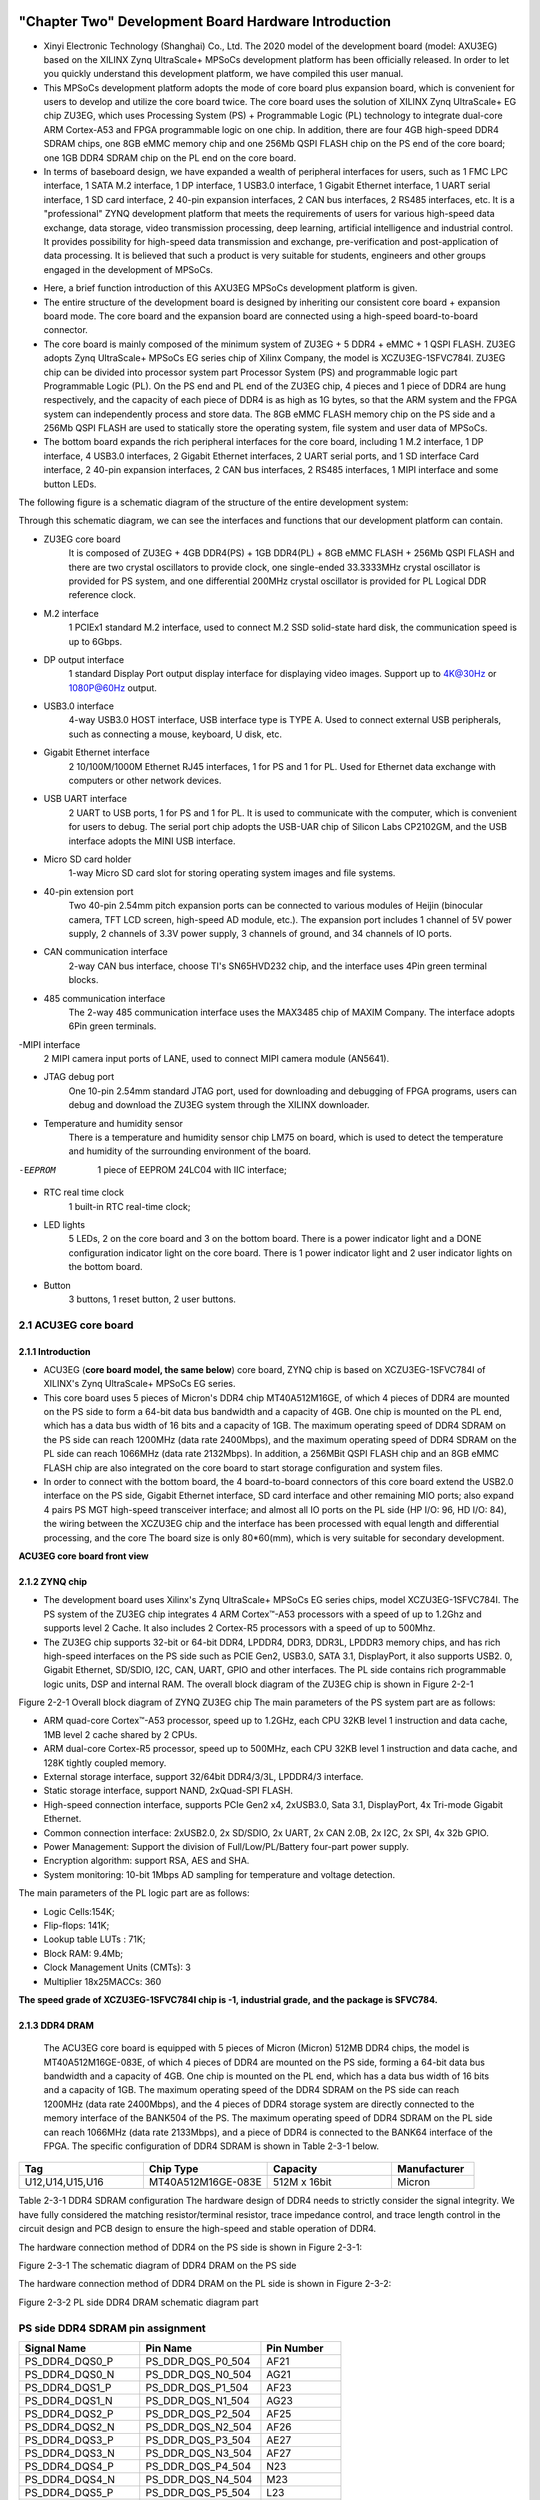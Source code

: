 .. image:: images/images_0/88.png

============================================
"Chapter Two" Development Board Hardware Introduction
============================================

- Xinyi Electronic Technology (Shanghai) Co., Ltd. The 2020 model of the development board (model: AXU3EG) based on the XILINX Zynq UltraScale+ MPSoCs development platform has been officially released. In order to let you quickly understand this development platform, we have compiled this user manual.
- This MPSoCs development platform adopts the mode of core board plus expansion board, which is convenient for users to develop and utilize the core board twice. The core board uses the solution of XILINX Zynq UltraScale+ EG chip ZU3EG, which uses Processing System (PS) + Programmable Logic (PL) technology to integrate dual-core ARM Cortex-A53 and FPGA programmable logic on one chip. In addition, there are four 4GB high-speed DDR4 SDRAM chips, one 8GB eMMC memory chip and one 256Mb QSPI FLASH chip on the PS end of the core board; one 1GB DDR4 SDRAM chip on the PL end on the core board.
- In terms of baseboard design, we have expanded a wealth of peripheral interfaces for users, such as 1 FMC LPC interface, 1 SATA M.2 interface, 1 DP interface, 1 USB3.0 interface, 1 Gigabit Ethernet interface, 1 UART serial interface, 1 SD card interface, 2 40-pin expansion interfaces, 2 CAN bus interfaces, 2 RS485 interfaces, etc. It is a "professional" ZYNQ development platform that meets the requirements of users for various high-speed data exchange, data storage, video transmission processing, deep learning, artificial intelligence and industrial control. It provides possibility for high-speed data transmission and exchange, pre-verification and post-application of data processing. It is believed that such a product is very suitable for students, engineers and other groups engaged in the development of MPSoCs.

.. image:: images/images_2/image1.png
    :align: center

- Here, a brief function introduction of this AXU3EG MPSoCs development platform is given.
- The entire structure of the development board is designed by inheriting our consistent core board + expansion board mode. The core board and the expansion board are connected using a high-speed board-to-board connector.
- The core board is mainly composed of the minimum system of ZU3EG + 5 DDR4 + eMMC + 1 QSPI FLASH. ZU3EG adopts Zynq UltraScale+ MPSoCs EG series chip of Xilinx Company, the model is XCZU3EG-1SFVC784I. ZU3EG chip can be divided into processor system part Processor System (PS) and programmable logic part Programmable Logic (PL). On the PS end and PL end of the ZU3EG chip, 4 pieces and 1 piece of DDR4 are hung respectively, and the capacity of each piece of DDR4 is as high as 1G bytes, so that the ARM system and the FPGA system can independently process and store data. The 8GB eMMC FLASH memory chip on the PS side and a 256Mb QSPI FLASH are used to statically store the operating system, file system and user data of MPSoCs.
- The bottom board expands the rich peripheral interfaces for the core board, including 1 M.2 interface, 1 DP interface, 4 USB3.0 interfaces, 2 Gigabit Ethernet interfaces, 2 UART serial ports, and 1 SD interface Card interface, 2 40-pin expansion interfaces, 2 CAN bus interfaces, 2 RS485 interfaces, 1 MIPI interface and some button LEDs.

The following figure is a schematic diagram of the structure of the entire development system:

.. image:: images/images_2/image2.png
    :align: center


Through this schematic diagram, we can see the interfaces and functions that our development platform can contain.

- ZU3EG core board
   It is composed of ZU3EG + 4GB DDR4(PS) + 1GB DDR4(PL) + 8GB eMMC FLASH + 256Mb QSPI FLASH and there are two crystal oscillators to provide clock, one single-ended 33.3333MHz crystal oscillator is provided for PS system, and one differential 200MHz crystal oscillator is provided for PL Logical DDR reference clock.
- M.2 interface
   1 PCIEx1 standard M.2 interface, used to connect M.2 SSD solid-state hard disk, the communication speed is up to 6Gbps.
- DP output interface
   1 standard Display Port output display interface for displaying video images. Support up to 4K@30Hz or 1080P@60Hz output.
- USB3.0 interface
   4-way USB3.0 HOST interface, USB interface type is TYPE A. Used to connect external USB peripherals, such as connecting a mouse, keyboard, U disk, etc.
- Gigabit Ethernet interface
   2 10/100M/1000M Ethernet RJ45 interfaces, 1 for PS and 1 for PL. Used for Ethernet data exchange with computers or other network devices.
- USB UART interface
   2 UART to USB ports, 1 for PS and 1 for PL. It is used to communicate with the computer, which is convenient for users to debug. The serial port chip adopts the USB-UAR chip of Silicon Labs CP2102GM, and the USB interface adopts the MINI USB interface.
- Micro SD card holder
   1-way Micro SD card slot for storing operating system images and file systems.
- 40-pin extension port
   Two 40-pin 2.54mm pitch expansion ports can be connected to various modules of Heijin (binocular camera, TFT LCD screen, high-speed AD module, etc.). The expansion port includes 1 channel of 5V power supply, 2 channels of 3.3V power supply, 3 channels of ground, and 34 channels of IO ports.
- CAN communication interface
   2-way CAN bus interface, choose TI's SN65HVD232 chip, and the interface uses 4Pin green terminal blocks.
- 485 communication interface
   The 2-way 485 communication interface uses the MAX3485 chip of MAXIM Company. The interface adopts 6Pin green terminals.
-MIPI interface
   2 MIPI camera input ports of LANE, used to connect MIPI camera module (AN5641).
- JTAG debug port
   One 10-pin 2.54mm standard JTAG port, used for downloading and debugging of FPGA programs, users can debug and download the ZU3EG system through the XILINX downloader.
- Temperature and humidity sensor
   There is a temperature and humidity sensor chip LM75 on board, which is used to detect the temperature and humidity of the surrounding environment of the board.
-EEPROM
   1 piece of EEPROM 24LC04 with IIC interface;
- RTC real time clock
   1 built-in RTC real-time clock;
- LED lights
   5 LEDs, 2 on the core board and 3 on the bottom board. There is a power indicator light and a DONE configuration indicator light on the core board. There is 1 power indicator light and 2 user indicator lights on the bottom board.
- Button
   3 buttons, 1 reset button, 2 user buttons.

2.1 ACU3EG core board
=======================
2.1.1 Introduction
--------------------

- ACU3EG (**core board model, the same below**) core board, ZYNQ chip is based on XCZU3EG-1SFVC784I of XILINX's Zynq UltraScale+ MPSoCs EG series.
- This core board uses 5 pieces of Micron's DDR4 chip MT40A512M16GE, of which 4 pieces of DDR4 are mounted on the PS side to form a 64-bit data bus bandwidth and a capacity of 4GB. One chip is mounted on the PL end, which has a data bus width of 16 bits and a capacity of 1GB. The maximum operating speed of DDR4 SDRAM on the PS side can reach 1200MHz (data rate 2400Mbps), and the maximum operating speed of DDR4 SDRAM on the PL side can reach 1066MHz (data rate 2132Mbps). In addition, a 256MBit QSPI FLASH chip and an 8GB eMMC FLASH chip are also integrated on the core board to start storage configuration and system files.
- In order to connect with the bottom board, the 4 board-to-board connectors of this core board extend the USB2.0 interface on the PS side, Gigabit Ethernet interface, SD card interface and other remaining MIO ports; also expand 4 pairs PS MGT high-speed transceiver interface; and almost all IO ports on the PL side (HP I/O: 96, HD I/O: 84), the wiring between the XCZU3EG chip and the interface has been processed with equal length and differential processing, and the core The board size is only 80*60(mm), which is very suitable for secondary development.

.. image:: images/images_2/image3.png
    :align: center

**ACU3EG core board front view**

2.1.2 ZYNQ chip
--------------------

- The development board uses Xilinx's Zynq UltraScale+ MPSoCs EG series chips, model XCZU3EG-1SFVC784I. The PS system of the ZU3EG chip integrates 4 ARM Cortex™-A53 processors with a speed of up to 1.2Ghz and supports level 2 Cache. It also includes 2 Cortex-R5 processors with a speed of up to 500Mhz.
- The ZU3EG chip supports 32-bit or 64-bit DDR4, LPDDR4, DDR3, DDR3L, LPDDR3 memory chips, and has rich high-speed interfaces on the PS side such as PCIE Gen2, USB3.0, SATA 3.1, DisplayPort, it also supports USB2. 0, Gigabit Ethernet, SD/SDIO, I2C, CAN, UART, GPIO and other interfaces. The PL side contains rich programmable logic units, DSP and internal RAM. The overall block diagram of the ZU3EG chip is shown in Figure 2-2-1

.. image:: images/images_2/image4.png
    :align: center

Figure 2-2-1 Overall block diagram of ZYNQ ZU3EG chip
The main parameters of the PS system part are as follows:

- ARM quad-core Cortex™-A53 processor, speed up to 1.2GHz, each CPU 32KB level 1 instruction and data cache, 1MB level 2 cache shared by 2 CPUs.
- ARM dual-core Cortex-R5 processor, speed up to 500MHz, each CPU 32KB level 1 instruction and data cache, and 128K tightly coupled memory.
- External storage interface, support 32/64bit DDR4/3/3L, LPDDR4/3 interface.
- Static storage interface, support NAND, 2xQuad-SPI FLASH.
- High-speed connection interface, supports PCIe Gen2 x4, 2xUSB3.0, Sata 3.1, DisplayPort, 4x Tri-mode Gigabit Ethernet.
- Common connection interface: 2xUSB2.0, 2x SD/SDIO, 2x UART, 2x CAN 2.0B, 2x I2C, 2x SPI, 4x 32b GPIO.
- Power Management: Support the division of Full/Low/PL/Battery four-part power supply.
- Encryption algorithm: support RSA, AES and SHA.
- System monitoring: 10-bit 1Mbps AD sampling for temperature and voltage detection.

The main parameters of the PL logic part are as follows:

- Logic Cells:154K;
- Flip-flops: 141K;
- Lookup table LUTs : 71K;
- Block RAM: 9.4Mb;
- Clock Management Units (CMTs): 3
- Multiplier 18x25MACCs: 360

**The speed grade of XCZU3EG-1SFVC784I chip is -1, industrial grade, and the package is SFVC784.**

2.1.3 DDR4 DRAM
----------------------
  The ACU3EG core board is equipped with 5 pieces of Micron (Micron) 512MB DDR4 chips, the model is MT40A512M16GE-083E, of which 4 pieces of DDR4 are mounted on the PS side, forming a 64-bit data bus bandwidth and a capacity of 4GB. One chip is mounted on the PL end, which has a data bus width of 16 bits and a capacity of 1GB. The maximum operating speed of the DDR4 SDRAM on the PS side can reach 1200MHz (data rate 2400Mbps), and the 4 pieces of DDR4 storage system are directly connected to the memory interface of the BANK504 of the PS. The maximum operating speed of DDR4 SDRAM on the PL side can reach 1066MHz (data rate 2133Mbps), and a piece of DDR4 is connected to the BANK64 interface of the FPGA. The specific configuration of DDR4 SDRAM is shown in Table 2-3-1 below.

.. csv-table:: 
  :header: "Tag", "Chip Type", "Capacity", "Manufacturer"
  :widths: 30, 30, 30,20

  "U12,U14,U15,U16", MT40A512M16GE-083E, 512M x 16bit, "Micron"

Table 2-3-1 DDR4 SDRAM configuration
The hardware design of DDR4 needs to strictly consider the signal integrity. We have fully considered the matching resistor/terminal resistor, trace impedance control, and trace length control in the circuit design and PCB design to ensure the high-speed and stable operation of DDR4.

The hardware connection method of DDR4 on the PS side is shown in Figure 2-3-1:

.. image:: images/images_2/image5.png
    :align: center

Figure 2-3-1 The schematic diagram of DDR4 DRAM on the PS side

The hardware connection method of DDR4 DRAM on the PL side is shown in Figure 2-3-2:

.. image:: images/images_2/image6.png
    :align: center

Figure 2-3-2 PL side DDR4 DRAM schematic diagram part

PS side DDR4 SDRAM pin assignment
=========================

.. csv-table:: 
  :header: "Signal Name", "Pin Name", "Pin Number"
  :widths: 30, 30, 20

		
  "PS_DDR4_DQS0_P	    ",PS_DDR_DQS_P0_504	   ,"AF21"
  "PS_DDR4_DQS0_N	    ",PS_DDR_DQS_N0_504	   ,"AG21"
  "PS_DDR4_DQS1_P	    ",PS_DDR_DQS_P1_504	   ,"AF23"
  "PS_DDR4_DQS1_N	    ",PS_DDR_DQS_N1_504	   ,"AG23"
  "PS_DDR4_DQS2_P	    ",PS_DDR_DQS_P2_504	   ,"AF25"
  "PS_DDR4_DQS2_N	    ",PS_DDR_DQS_N2_504	   ,"AF26"
  "PS_DDR4_DQS3_P	    ",PS_DDR_DQS_P3_504	   ,"AE27"
  "PS_DDR4_DQS3_N	    ",PS_DDR_DQS_N3_504	   ,"AF27"
  "PS_DDR4_DQS4_P	    ",PS_DDR_DQS_P4_504	   ,"N23"
  "PS_DDR4_DQS4_N	    ",PS_DDR_DQS_N4_504	   ,"M23"
  "PS_DDR4_DQS5_P	    ",PS_DDR_DQS_P5_504	   ,"L23"
  "PS_DDR4_DQS5_N	    ",PS_DDR_DQS_N5_504	   ,"K23"
  "PS_DDR4_DQS6_P	    ",PS_DDR_DQS_P6_504	   ,"N26"
  "PS_DDR4_DQS6_N	    ",PS_DDR_DQS_N6_504	   ,"N27"
  "PS_DDR4_DQS7_P	    ",PS_DDR_DQS_P7_504	   ,"J26"
  "PS_DDR4_DQS7_N	    ",PS_DDR_DQS_N7_504	   ,"J27"
  "PS_DDR4_DQ0  	    ",PS_DDR_DQ0_504	   ,"AD21"
  "PS_DDR4_DQ1  	    ",PS_DDR_DQ1_504	   ,"AE20"
  "PS_DDR4_DQ2  	    ",PS_DDR_DQ2_504	   ,"AD20"
  "PS_DDR4_DQ3  	    ",PS_DDR_DQ3_504	   ,"AF20"
  "PS_DDR4_DQ4  	    ",PS_DDR_DQ4_504	   ,"AH21"
  "PS_DDR4_DQ5  	    ",PS_DDR_DQ5_504	   ,"AH20"
  "PS_DDR4_DQ6  	    ",PS_DDR_DQ6_504	   ,"AH19"
  "PS_DDR4_DQ7  	    ",PS_DDR_DQ7_504	   ,"AG19"
  "PS_DDR4_DQ8  	    ",PS_DDR_DQ8_504	   ,"AF22"
  "PS_DDR4_DQ9  	    ",PS_DDR_DQ9_504	   ,"AH22"
  "PS_DDR4_DQ10 	    ",PS_DDR_DQ10_504	   ,"AE22"
  "PS_DDR4_DQ11 	    ",PS_DDR_DQ11_504	   ,"AD22"
  "PS_DDR4_DQ12 	    ",PS_DDR_DQ12_504	   ,"AH23"
  "PS_DDR4_DQ13 	    ",PS_DDR_DQ13_504	   ,"AH24"
  "PS_DDR4_DQ14 	    ",PS_DDR_DQ14_504	   ,"AE24"
  "PS_DDR4_DQ15 	    ",PS_DDR_DQ15_504	   ,"AG24"
  "PS_DDR4_DQ16 	    ",PS_DDR_DQ16_504	   ,"AC26"
  "PS_DDR4_DQ17 	    ",PS_DDR_DQ17_504	   ,"AD26"
  "PS_DDR4_DQ18 	    ",PS_DDR_DQ18_504	   ,"AD25"
  "PS_DDR4_DQ19 	    ",PS_DDR_DQ19_504	   ,"AD24"
  "PS_DDR4_DQ20 	    ",PS_DDR_DQ20_504	   ,"AG26"
  "PS_DDR4_DQ21 	    ",PS_DDR_DQ21_504	   ,"AH25"
  "PS_DDR4_DQ22 	    ",PS_DDR_DQ22_504	   ,"AH26"
  "PS_DDR4_DQ23 	    ",PS_DDR_DQ23_504	   ,"AG25"
  "PS_DDR4_DQ24 	    ",PS_DDR_DQ24_504	   ,"AH27"
  "PS_DDR4_DQ25 	    ",PS_DDR_DQ25_504	   ,"AH28"
  "PS_DDR4_DQ26 	    ",PS_DDR_DQ26_504	   ,"AF28"
  "PS_DDR4_DQ27 	    ",PS_DDR_DQ27_504	   ,"AG28"
  "PS_DDR4_DQ28 	    ",PS_DDR_DQ28_504	   ,"AC27"
  "PS_DDR4_DQ29 	    ",PS_DDR_DQ29_504	   ,"AD27"
  "PS_DDR4_DQ30 	    ",PS_DDR_DQ30_504	   ,"AD28"
  "PS_DDR4_DQ31 	    ",PS_DDR_DQ31_504	   ,"AC28"
  "PS_DDR4_DQ32 	    ",PS_DDR_DQ32_504	   ,"T22"
  "PS_DDR4_DQ33 	    ",PS_DDR_DQ33_504	   ,"R22"
  "PS_DDR4_DQ34 	    ",PS_DDR_DQ34_504	   ,"P22"
  "PS_DDR4_DQ35 	    ",PS_DDR_DQ35_504	   ,"N22"
  "PS_DDR4_DQ36 	    ",PS_DDR_DQ36_504	   ,"T23"
  "PS_DDR4_DQ37 	    ",PS_DDR_DQ37_504	   ,"P24"
  "PS_DDR4_DQ38 	    ",PS_DDR_DQ38_504	   ,"R24"
  "PS_DDR4_DQ39 	    ",PS_DDR_DQ39_504	   ,"N24"
  "PS_DDR4_DQ40 	    ",PS_DDR_DQ40_504	   ,"H24"
  "PS_DDR4_DQ41 	    ",PS_DDR_DQ41_504	   ,"J24"
  "PS_DDR4_DQ42 	    ",PS_DDR_DQ42_504	   ,"M24"
  "PS_DDR4_DQ43 	    ",PS_DDR_DQ43_504	   ,"K24"
  "PS_DDR4_DQ44 	    ",PS_DDR_DQ44_504	   ,"J22"
  "PS_DDR4_DQ45 	    ",PS_DDR_DQ45_504	   ,"H22"
  "PS_DDR4_DQ46 	    ",PS_DDR_DQ46_504	   ,"K22"
  "PS_DDR4_DQ47 	    ",PS_DDR_DQ47_504	   ,"L22"
  "PS_DDR4_DQ48 	    ",PS_DDR_DQ48_504	   ,"M25"
  "PS_DDR4_DQ49 	    ",PS_DDR_DQ49_504	   ,"M26"
  "PS_DDR4_DQ50 	    ",PS_DDR_DQ50_504	   ,"L25"
  "PS_DDR4_DQ51 	    ",PS_DDR_DQ51_504	   ,"L26"
  "PS_DDR4_DQ52 	    ",PS_DDR_DQ52_504	   ,"K28"
  "PS_DDR4_DQ53 	    ",PS_DDR_DQ53_504	   ,"L28"
  "PS_DDR4_DQ54 	    ",PS_DDR_DQ54_504	   ,"M28"
  "PS_DDR4_DQ55 	    ",PS_DDR_DQ55_504	   ,"N28"
  "PS_DDR4_DQ56 	    ",PS_DDR_DQ56_504	   ,"J28"
  "PS_DDR4_DQ57 	    ",PS_DDR_DQ57_504	   ,"K27"
  "PS_DDR4_DQ58 	    ",PS_DDR_DQ58_504	   ,"H28"
  "PS_DDR4_DQ59 	    ",PS_DDR_DQ59_504	   ,"H27"
  "PS_DDR4_DQ60 	    ",PS_DDR_DQ60_504	   ,"G26"
  "PS_DDR4_DQ61 	    ",PS_DDR_DQ61_504	   ,"G25"
  "PS_DDR4_DQ62 	    ",PS_DDR_DQ62_504	   ,"K25"
  "PS_DDR4_DQ63 	    ",PS_DDR_DQ63_504	   ,"J25"
  "PS_DDR4_DM0  	    ",PS_DDR_DM0_504	   ,"AG20"
  "PS_DDR4_DM1  	    ",PS_DDR_DM1_504	   ,"AE23"
  "PS_DDR4_DM2  	    ",PS_DDR_DM2_504	   ,"AE25"
  "PS_DDR4_DM3  	    ",PS_DDR_DM3_504	   ,"AE28"
  "PS_DDR4_DM4  	    ",PS_DDR_DM4_504	   ,"R23"
  "PS_DDR4_DM5  	    ",PS_DDR_DM5_504	   ,"H23"
  "PS_DDR4_DM6  	    ",PS_DDR_DM6_504	   ,"L27"
  "PS_DDR4_DM7  	    ",PS_DDR_DM7_504	   ,"H26"
  "PS_DDR4_A0 	        ",PS_DDR_A0_504	       ,"W28"
  "PS_DDR4_A1 	        ",PS_DDR_A1_504	       ,"Y28"
  "PS_DDR4_A2 	        ",PS_DDR_A2_504	       ,"AB28"
  "PS_DDR4_A3 	        ",PS_DDR_A3_504	       ,"AA28"
  "PS_DDR4_A4 	        ",PS_DDR_A4_504	       ,"Y27"
  "PS_DDR4_A5 	        ",PS_DDR_A5_504	       ,"AA27"
  "PS_DDR4_A6 	        ",PS_DDR_A6_504	       ,"Y22"
  "PS_DDR4_A7 	        ",PS_DDR_A7_504	       ,"AA23"
  "PS_DDR4_A8 	        ",PS_DDR_A8_504	       ,"AA22"
  "PS_DDR4_A9 	        ",PS_DDR_A9_504	       ,"AB23"
  "PS_DDR4_A10  	    ",PS_DDR_A10_504	   ,"AA25"
  "PS_DDR4_A11  	    ",PS_DDR_A11_504	   ,"AA26"
  "PS_DDR4_A12  	    ",PS_DDR_A12_504	   ,"AB25"
  "PS_DDR4_A13  	    ",PS_DDR_A13_504	   ,"AB26"
  "PS_DDR4_WE_B  	    ",PS_DDR_A14_504	   ,"AB24"
  "PS_DDR4_CAS_B  	    ",PS_DDR_A15_504	   ,"AC24"
  "PS_DDR4_RAS_B  	    ",PS_DDR_A16_504	   ,"AC23"
  "PS_DDR4_ACT_B  	    ",PS_DDR_ACT_N_504	   ,"Y23"
  "PS_DDR4_ALERT_B  	",PS_DDR_ALERT_N_504   ,"U25"
  "PS_DDR4_BA0  	    ",PS_DDR_BA0_504	   ,"V23"
  "PS_DDR4_BA1  	    ",PS_DDR_BA1_504	   ,"W22"
  "PS_DDR4_BG0  	    ",PS_DDR_BG0_504	   ,"W24"
  "PS_DDR4_CS0_B	    ",PS_DDR_CS_N0_504	   ,"W27"
  "PS_DDR4_ODT0	        ",PS_DDR_ODT0_504	   ,"U28"
  "PS_DDR4_PARITY	    ",PS_DDR_PARITY_504    ,"V24"
  "PS_DDR4_RESET_B      ",PS_DDR_RST_N_504     ,"U23"
  "PS_DDR4_CLK0_P	    ",PS_DDR_CK0_P_504     ,"W25"
  "PS_DDR4_CLK0_N	    ",PS_DDR_CK0_N_504     ,"W26"
  "PS_DDR4_CKE0	        ",PS_DDR_CKE0_504	   ,"V28"

PL end DDR4 SDRAM pin assignment
===========================

.. csv-table::
  :header: "Signal Name", "Pin Name", "Pin Number"
  :widths: 30, 30, 20

  "PL_DDR4_DQS0_P	    ",IO_L22P_T3U_N6_DBC_AD0P_64	    ,"AE2"
  "PL_DDR4_DQS0_N	    ",IO_L22N_T3U_N7_DBC_AD0N_64	    ,"AF2"
  "PL_DDR4_DQS1_P	    ",IO_L16P_T2U_N6_QBC_AD3P_64	    ,"AD2"
  "PL_DDR4_DQS1_N	    ",IO_L16N_T2U_N7_QBC_AD3N_64	    ,"AD1"
  "PL_DDR4_DQ0	        ",IO_L24N_T3U_N11_64	            ,"AG1"
  "PL_DDR4_DQ1	        ",IO_L24P_T3U_N10_64	            ,"AF1"
  "PL_DDR4_DQ2	        ",IO_L23N_T3U_N9_64	                ,"AH1"
  "PL_DDR4_DQ3	        ",IO_L23P_T3U_N8_64	                ,"AH2"
  "PL_DDR4_DQ4	        ",IO_L21N_T3L_N5_AD8N_64	        ,"AF3"
  "PL_DDR4_DQ5	        ",IO_L21P_T3L_N4_AD8P_64	        ,"AE3"
  "PL_DDR4_DQ6	        ",IO_L20N_T3L_N3_AD1N_64	        ,"AH3"
  "PL_DDR4_DQ7	        ",IO_L20P_T3L_N2_AD1P_64	        ,"AG3"
  "PL_DDR4_DQ8	        ",IO_L18N_T2U_N11_AD2N_64	        ,"AC1"
  "PL_DDR4_DQ9	        ",IO_L18P_T2U_N10_AD2P_64	        ,"AB1"
  "PL_DDR4_DQ10	        ",IO_L17N_T2U_N9_AD10N_64	        ,"AC2"
  "PL_DDR4_DQ11	        ",IO_L17P_T2U_N8_AD10P_64	        ,"AB2"
  "PL_DDR4_DQ12	        ",IO_L15N_T2L_N5_AD11N_64	        ,"AB3"
  "PL_DDR4_DQ13	        ",IO_L15P_T2L_N4_AD11P_64	        ,"AB4"
  "PL_DDR4_DQ14	        ",IO_L14N_T2L_N3_GC_64	            ,"AC3"
  "PL_DDR4_DQ15	        ",IO_L14P_T2L_N2_GC_64	            ,"AC4"
  "PL_DDR4_DM0	        ",IO_L19P_T3L_N0_DBC_AD9P_64	    ,"AG4"
  "PL_DDR4_DM1	        ",IO_L13P_T2L_N0_GC_QBC_64	        ,"AD5"
  "PL_DDR4_A0	        ",IO_L8N_T1L_N3_AD5N_64	            ,"AG8"
  "PL_DDR4_A1	        ",IO_L3P_T0L_N4_AD15P_64	        ,"AB8"
  "PL_DDR4_A2	        ",IO_L8P_T1L_N2_AD5P_64	            ,"AF8"
  "PL_DDR4_A3	        ",IO_L3N_T0L_N5_AD15N_64	        ,"AC8"
  "PL_DDR4_A4	        ",IO_L11P_T1U_N8_GC_64	            ,"AF7"
  "PL_DDR4_A5	        ",IO_L4P_T0U_N6_DBC_AD7P_64	        ,"AD7"
  "PL_DDR4_A6	        ",IO_L9N_T1L_N5_AD12N_64	        ,"AH7"
  "PL_DDR4_A7	        ",IO_L2P_T0L_N2_64	                ,"AE9"
  "PL_DDR4_A8	        ",IO_L9P_T1L_N4_AD12P_64	        ,"AH8"
  "PL_DDR4_A9	        ",IO_L1P_T0L_N0_DBC_64	            ,"AC9"
  "PL_DDR4_A10	        ",IO_L4N_T0U_N7_DBC_AD7N_64	        ,"AE7"
  "PL_DDR4_A11	        ",IO_L7N_T1L_N1_QBC_AD13N_64	    ,"AH9"
  "PL_DDR4_A12	        ",IO_L6N_T0U_N11_AD6N_64	        ,"AC6"
  "PL_DDR4_A13	        ",IO_L1N_T0L_N1_DBC_64	            ,"AD9"
  "PL_DDR4_BA0	        ",IO_T1U_N12_64	                    ,"AH6"
  "PL_DDR4_BA1	        ",IO_L5N_T0U_N9_AD14N_64	        ,"AC7"
  "PL_DDR4_RAS_B	    ",IO_T2U_N12_64	                    ,"AB5"
  "PL_DDR4_CAS_B	    ",IO_L5P_T0U_N8_AD14P_64	        ,"AB7"
  "PL_DDR4_WE_B	        ",IO_L11N_T1U_N9_GC_64	            ,"AF6"
  "PL_DDR4_ACT_B	    ",IO_L13N_T2L_N1_GC_QBC_64	        ,"AD4"
  "PL_DDR4_CS_B	        ",IO_L6P_T0U_N10_AD6P_64	        ,"AB6"
  "PL_DDR4_BG0	        ",IO_L2N_T0L_N3_64	                ,"AE8"
  "PL_DDR4_RST	        ",IO_L7P_T1L_N0_QBC_AD13P_64	    ,"AG9"
  "PL_DDR4_CLK_N	    ",IO_L10N_T1U_N7_QBC_AD4N_64	    ,"AG5"
  "PL_DDR4_CLK_P	    ",IO_L10P_T1U_N6_QBC_AD4P_64	    ,"AG6"
  "PL_DDR4_CKE	        ",IO_T3U_N12_64	                    ,"AE4"
  "PL_DDR4_OTD	        ",IO_L19N_T3L_N1_DBC_AD9N_64	    ,"AH4"

2.1.4 QSPI Flash
--------------------------
  The ACU3EG core board is equipped with a 256MBit Quad-SPI FLASH chip to form an 8-bit bandwidth data bus. The FLASH model is MT25QU256ABA1EW9, and it uses a 1.8V CMOS voltage standard. Due to the non-volatile characteristics of QSPI FLASH, in use, it can be used as the boot device of the system to store the boot image of the system. These images mainly include FPGA bit files, ARM application code and other user data files. The specific model and related parameters of QSPI FLASH are shown in Table 2-4-1.

.. csv-table::
  :header: "Tag", "Chip Type", "Capacity", "Manufacturer"
  :widths: 30, 30, 30,20


  "U5",MT25QU256ABA1EW9, 256MBit, "Winbond"

Table 2-4-1 Models and parameters of QSPI Flash

QSPI FLASH is connected to the GPIO port of BANK500 in the PS part of the ZYNQ chip. In the system design, it is necessary to configure the function of these GPIO ports on the PS side as the QSPI FLASH interface. Figure 4-1 is the part of QSPI Flash in the schematic diagram.

.. image:: images/images_2/image7.png
    :align: center

Figure 2-4-1 QSPI Flash connection diagram

QSPI FLASH configuration chip pin assignment
=============================
.. csv-table::
  :header: "Signal Name", "Pin Name", "Pin Number"
  :widths: 30, 30, 10


  "MIO0_QSPI0_SCLK	",PS_MIO0_500	,"AG15"
  "MIO1_QSPI0_IO1	",PS_MIO1_500	,"AG16"
  "MIO2_QSPI0_IO2	",PS_MIO2_500	,"AF15"
  "MIO3_QSPI0_IO3	",PS_MIO3_500	,"AH15"
  "MIO4_QSPI0_IO0	",PS_MIO4_500	,"AH16"
  "MIO5_QSPI0_SS_B	",PS_MIO5_500	,"AD16"

2.1.5 eMMC Flash
--------------------------
  The ACU3EG core board is equipped with a large-capacity 8GB eMMC FLASH chip, the model is MTFC8GAKAJCN-4M, which supports the HS-MMC interface of JEDEC e-MMC V5.0 standard, and the voltage level supports 1.8V or 3.3V. The data width of eMMC FLASH and ZYNQ connection is 8bit. Due to the large capacity and non-volatile characteristics of eMMC FLASH, it can be used as a large-capacity storage device in the ZYNQ system, such as storing ARM applications, system files and other user data files. The specific models and related parameters of eMMC FLASH are shown in Table 2-5-1.

.. csv-table::
  :header: "Tag", "Chip Type", "Capacity", "Manufacturer"
  :widths: 30, 30, 30,20


  "U19",MTFC8GAKAJCN-4M, 8G Byte, "Micron"

Table 2-5-1 Models and parameters of eMMC Flash

The eMMC FLASH is connected to the GPIO port of BANK500 in the PS part of ZYNQ UltraScale+. In the system design, it is necessary to configure the function of these GPIO ports on the PS side as EMMC interface. Figure 2-5-1 is the part of eMMC Flash in the schematic diagram.

.. image:: images/images_2/image8.png
    :align: center

Figure 2-5-1 Schematic diagram of eMMC Flash connection

eMMC FLASH configuration chip pin assignment
============================
.. csv-table::
  :header: "Signal Name", "Pin Name", "Pin Number"
  :widths: 30, 30, 10


  "MMC_DAT0",PS_MIO13_500,"AH18"
  "MMC_DAT1",PS_MIO14_500,"AG18"
  "MMC_DAT2",PS_MIO15_500,"AE18"
  "MMC_DAT3",PS_MIO16_500,"AF18"
  "MMC_DAT4",PS_MIO17_500,"AC18"
  "MMC_DAT5",PS_MIO18_500,"AC19"
  "MMC_DAT6",PS_MIO19_500,"AE19"
  "MMC_DAT7",PS_MIO20_500,"AD19"
  "MMC_CMD",PS_MIO21_500, "AC21"
  "MMC_CCLK",PS_MIO22_500, "AB20"
  "MMC_RSTN",PS_MIO23_500 ,"AB18"

2.1.6 Clock configuration
--------------------------
The core board provides reference clock and RTC real-time clock for PS system and PL logic respectively, so that PS system and PL logic can work independently. The schematic diagram of the clock circuit design is shown in Figure 2-6-1 below:

.. image:: images/images_2/image9.png
    :align: center

Figure 2-6-1 Core board clock source

**PS system RTC real time clock**
The passive crystal Y2 on the core board provides a 32.768KHz real-time clock source for the PS system. The crystal is connected to the pins of PS_PADI_503 and PS_PADO_503 of BANK503 of the ZYNQ chip. Its schematic diagram is shown in Figure 2-6-2:

.. image:: images/images_2/image10.png
    :align: center

Figure 2-6-2 Passive crystal oscillator of RTC

RTC clock pin assignment
=================

.. csv-table::
  :header: "Signal name", "Pin"
  :widths: 30, 30


  "PS_PADI_503","N17"
  "PS_PADO_503","N18"


**PS system clock source**
The X1 crystal oscillator on the core board provides a 33.333MHz clock input for the PS part. The clock input is connected to the pin of PS_REF_CLK_503 of BANK503 of ZYNQ chip. Its schematic diagram is shown in Figure 2-6-3:

.. image:: images/images_2/image11.png
    :align: center

Figure 2-6-3 Active crystal oscillator in PS part

PS clock pin assignment
=================

.. csv-table::
  :header: "Signal name", "Pin"
  :widths: 30, 30


  "PS_CLK","R16"


**PL system clock source**
A differential 200MHz PL system clock source is provided on the board, which is used as a reference clock for the DDR4 controller. The output of the crystal oscillator is connected to the global clock (MRCC) of PL BANK64, which can be used to drive the DDR4 controller and user logic circuits in the FPGA. The schematic diagram of the clock source is shown in Figure 2-6-4

.. image:: images/images_2/image12.png
    :align: center

Figure 2-6-4 PL system clock source

PL clock pin assignment
=================

.. csv-table::
  :header: "Signal name", "Pin"
  :widths: 30, 30


  "PL_CLK0_P", "AE5"
  "PL_CLK0_N", "AF5"

2.1.7 LED lights
--------------------------
There is one red power indicator light (PWR) on the ACU3EG core board, and one is a configuration LED light (DONE). When the core board is powered on, the power indicator light will be on. When the FPGA is configured, the configuration LED will be on. The schematic diagram of LED light hardware connection is shown in Figure 2-7-1:

.. image:: images/images_2/image13.png
    :align: center

Figure 2-7-1 Schematic diagram of the hardware connection of the LED light on the core board

2.1.8 Power supply
--------------------------
The power supply voltage of the ACU3EG core board is +12V, and the core board is powered by connecting the bottom board. The core board uses a PMIC chip TPS6508641 to generate all the power required by the XCZU3EG chip. For the design of the TPS6508641 power supply, please refer to the power chip manual. The design block diagram is as follows:

.. image:: images/images_2/image14.png
    :align: center

In addition, the VCCIO power supply of BANK65 and BANK66 of the XCZU3EG chip is provided by the bottom board, which is convenient for users to modify, but the maximum power supply cannot exceed 1.8V.

2.1.9 Structure diagram
----------------
Front view (Top View)

.. image:: images/images_2/image15.png
    :align: center

2.1.10 Connector pin definition
--------------------------
The core board has a total of 4 high-speed expansion ports, which are connected to the backplane using four 120Pin inter-board connectors (J29~J32). The connector uses Panasonic's AXK5A2137YG, and the connector model corresponding to the backplane is AXK6A2337YG. Among them, J29 is connected to the IO of BANK65 and BANK66, J30 is connected to the IO of BANK25, BANK26 and BANK66 and the transceiver signal of BANK505 MGT, J31 is connected to the IO of BANK24 and BANK44, and J32 is connected to the MIO, VCCO_65, VCCO_66 and +12V power supply of PS.

*The IO level standard of BANK43~46 is 3.3V, the level standard of BANK65 and 66 is determined by the VCCO_65 and VCCO_66 power supply of the backplane, but cannot exceed +1.8V; the level standard of MIO is also 1.8V.*

Pin assignment of the J29 connector
==========================
.. csv-table::
  :header: "J29 pin", "Signal name", "Pin number", "J29 pin", "Signal name", "Pin number"
  :widths: 10, 30, 10,10,30,10


  "1	  ",B65_L2_N	,V9,  	  2	       ,B65_L22_P	,"K8"
  "3	  ",B65_L2_P	,U9,  	  4	       ,B65_L22_N	,"K7"
  "5	  ",GND	        ,—	,     6	       ,GND	    ,"—"
  "7	  ",B65_L4_N	,T8,  	  8	       ,B65_L20_P	,"J6"
  "9	  ",B65_L4_P	,R8,  	  10	   ,B65_L20_N	,"H6"
  "11	  ",GND	        ,—	,     12	   ,GND	    ,"—"
  "13	  ",B65_L1_N	,Y8,  	  14	   ,B65_L6_N	,"T6"
  "15	  ",B65_L1_P	,W8,  	  16	   ,B65_L6_P	,"R6"
  "17	  ",GND	        ,—	,     18	   ,GND	    ,"—"
  "19	  ",B65_L7_P	,L1,  	  20	   ,B65_L17_P	,"N9"
  "21	  ",B65_L7_N	,K1,  	  22	   ,B65_L17_N	,"N8"
  "23	  ",GND	        ,—	,     24	   ,GND	    ,"—"
  "25	  ",B65_L15_P	,N7,  	  26	   ,B65_L9_P	,"K2"
  "27	  ",B65_L15_N	,N6,  	  28	   ,B65_L9_N	,"J2"
  "29	  ",GND	        ,—	,     30	   ,GND	    ,"—"
  "31	  ",B65_L16_P	,P7,  	  32	   ,B65_L3_N	,"V8"
  "33	  ",B65_L16_N	,P6,  	  34	   ,B65_L3_P	,"U8"
  "35	  ",GND	        ,—	,     36	   ,GND	    ,"—"
  "37	  ",B65_L14_P	,M6,  	  38	   ,B65_L19_P	,"J5"
  "39	  ",B65_L14_N	,L5,  	  40	   ,B65_L19_N	,"J4"
  "41	  ",GND	        ,—	,     42	   ,GND	    ,"—"
  "43	  ",B65_L5_N	,T7,  	  44	   ,B65_L18_P	,"M8"
  "45	  ",B65_L5_P	,R7,  	  46	   ,B65_L18_N	,"L8"
  "47	  ",GND	        ,—	,     48	   ,GND	    ,"—"
  "49	  ",B65_L11_N	,K3,  	  50	   ,B65_L8_P	,"J1"
  "51	  ",B65_L11_P	,K4,  	  52	   ,B65_L8_N	,"H1"
  "53	  ",GND	        ,—	,     54	   ,GND	    ,"—"
  "55	  ",B65_L10_N	,H3,  	  56	   ,B65_L24_N	,"H8"
  "57	  ",B65_L10_P	,H4,  	  58	   ,B65_L24_P	,"H9"
  "59	  ",GND	        ,—	,     60	   ,GND	    ,"—"
  "61	  ",B66_L3_P	,F2,  	  62	   ,B65_L12_P	,"L3"
  "63	  ",B66_L3_N	,E2,  	  64	   ,B65_L12_N	,"L2"
  "65	  ",GND	        ,—	,     66	   ,GND	    ,"—"
  "67	  ",B66_L1_P	,G1,  	  68	   ,B65_L13_N	,"L6"
  "69	  ",B66_L1_N	,F1,  	  70	   ,B65_L13_P	,"L7"
  "71	  ",GND	        ,—	,     72	   ,GND	    ,"—"
  "73	  ",B66_L6_P	,G5,  	  74	   ,B65_L21_P	,"J7"
  "75	  ",B66_L6_N	,F5,  	  76	   ,B65_L21_N	,"H7"
  "77	  ",GND	        ,—	,     78	   ,GND	    ,"—"
  "79	  ",B66_L16_P	,G8,  	  80	   ,B65_L23_P	,"K9"
  "81	  ",B66_L16_N	,F7,  	  82	   ,B65_L23_N	,"J9"
  "83	  ",GND	        ,—	,     84	   ,GND	    ,"—"
  "85	  ",B66_L15_P	,G6,  	  86	   ,B66_L5_N	,"E3"
  "87	  ",B66_L15_N	,F6,  	  88	   ,B66_L5_P	,""
  "89	  ",GND	        ,—	,     90	   ,GND	    ,"—"
  "91	  ",B66_L4_P	,G3,  	  92	   ,B66_L2_P	,"E1"
  "93	  ",B66_L4_N	,F3,  	  94	   ,B66_L2_N	,"D1"
  "95	  ",GND	        ,—	,     96	   ,GND	    ,"—"
  "97	  ",B66_L11_P	,D4,  	  98	   ,B66_L20_P	,"C6"
  "99	  ",B66_L11_N	,C4,  	  100	   ,B66_L20_N	,"B6"
  "101	  ",GND	        ,—	,     102	   ,GND	    ,"—"
  "103	  ",B66_L12_P	,C3,  	  104	   ,B66_L7_P	,"C1"
  "105	  ",B66_L12_N	,C2,  	  106	   ,B66_L7_N	,"B1"
  "107	  ",GND	        ,—	,     108	   ,GND	    ,"—"
  "109	  ",B66_L13_P	,D7,  	  110	   ,B66_L10_P	,"B4"
  "111	  ",B66_L13_N	,D6,  	  112	   ,B66_L10_N	,"A4"
  "113	  ",GND	        ,—	,     114	   ,GND	    ,"—"
  "115	  ",B66_L8_P	,A2,  	  116	   ,B66_L9_P	,"B3"
  "117	  ",B66_L8_N	,A1,  	  118	   ,B66_L9_N	,"A3"
  "119	  ",GND	        ,—	,     120	   ,GND	    ,"— "

Pin assignment of the J30 connector
=========================
.. csv-table::
  :header: "J30 pin", "Signal name", "Pin number", "J30 pin", "Signal name", "Pin number"
  :widths: 10, 30, 10,10,30,10


  "1	",B66_L14_P	  ,E5	, 2	    ,FPGA_TDI	,"R18"
  "3	",B66_L14_N	  ,D5	, 4	    ,FPGA_TCK	,"R19"
  "5	",GND	      ,—	, 6	    ,GND	    ,"—"
  "7	",B66_L22_P	  ,C8	, 8	    ,FPGA_TDO	,"T21"
  "9	",B66_L22_N	  ,B8	, 10	,FPGA_TMS	,"N21"
  "11	",GND	      ,—	, 12	,GND	    ,"—"
  "13	",B66_L19_N	  ,A5	, 14	,B66_L21_N	,"A6"
  "15	",B66_L19_P	  ,B5	, 16	,B66_L21_P	,"A7"
  "17	",GND	      ,—	, 18	,GND	    ,"—"
  "19	",B66_L24_P	  ,C9	, 20	,B66_L17_P	,"F8"
  "21	",B66_L24_N	  ,B9	, 22	,B66_L17_N	,"E8"
  "23	",GND	      ,—	, 24	,GND	    ,"—"
  "25	",B66_L23_N	  ,A8	, 26	,B25_L9_P	,"C11"
  "27	",B66_L23_P	  ,A9	, 28	,B25_L9_N	,"B10"
  "29	",GND	      ,—	, 30	,GND	    ,"—"
  "31	",B25_L5_N	  ,F10	, 32	,B25_L10_P	,"B11"
  "33	",B25_L5_P	  ,G11	, 34	,B25_L10_N	,"A10"
  "35	",GND	      ,—	, 36	,GND	    ,"—"
  "37	",B66_L18_N	  ,D9	, 38	,B25_L12_P	,"D12"
  "39	",B66_L18_P	  ,E9	, 40	,B25_L12_N	,"C12"
  "41	",GND	      ,—	, 42	,GND	    ,"—"
  "43	",B25_L4_N	  ,H12	, 44	,B25_L11_P	,"A12"
  "45	",B25_L4_P	  ,J12	, 46	,B25_L11_N	,"A11"
  "47	",GND	      ,—	, 48	,GND	    ,"—"
  "49	",B26_L11_P	  ,K14	, 50	,B25_L6_N	,"F11"
  "51	",B26_L11_N	  ,J14	, 52	,B25_L6_P	,"F12"
  "53	",GND	      ,—	, 54	,GND	    ,"—"
  "55	",B26_L10_N	  ,H13	, 56	,B26_L6_N	,"E13"
  "57	",B26_L10_P	  ,H14	, 58	,B26_L6_P	,"E14"
  "59	",GND	      ,—	, 60	,GND	    ,"—"
  "61	",B26_L7_N	  ,F13	, 62	,B26_L3_N	,"A13"
  "63	",B26_L7_P	  ,G13	, 64	,B26_L3_P	,"B13"
  "65	",GND	      ,—	, 66	,GND	    ,"—"
  "67	",B26_L9_N	  ,G14	, 68	,B26_L2_N	,"A14"
  "69	",B26_L9_P	  ,G15	, 70	,B26_L2_P	,"B14"
  "71	",GND	      ,—	, 72	,GND	    ,"—"
  "73	",B26_L5_N	  ,D14	, 74	,B26_L4_N	,"C13"
  "79	",B26_L5_P	  ,D15	, 76	,B26_L4_P	,"C14"
  "77	",GND	      ,—	, 78	,GND	    ,"—"
  "79	",B26_L1_P	  ,B15	, 80	,B26_L12_P	,"L14"
  "81	",B26_L1_N	  ,A15	, 82	,B26_L12_N	,"L13"
  "83	",GND	      ,—	, 84	,GND	    ,"—"
  "85	",505_CLK2_P  ,	C21	, 86	,505_CLK1_P	,"E21"
  "87	",505_CLK2_P  ,	C22	, 88	,505_CLK1_P	,"E22"
  "89	",GND	      ,—	, 90	,GND	    ,"—"
  "91	",505_CLK0_P  ,	F23	, 92	,505_CLK3_P	,"A21"
  "93	",505_CLK0_N  ,	F24	, 94	,505_CLK3_N	,"A22"
  "95	",GND	      ,—	, 96	,GND	    ,"—"
  "97	",505_TX3_P	  ,B23	, 98	,505_TX1_P	,"D23"
  "99	",505_TX3_N	  ,B24	, 100	,505_TX1_N	,"D24"
  "101	",GND	      ,—	, 102	,GND	    ,"—"
  "103	",505_RX3_P	  ,A25	, 104	,505_TX0_P	,"E25"
  "105	",505_RX3_N	  ,A26	, 106	,505_TX0_N	,"E26"
  "107	",GND	      ,—	, 108	,GND	    ,"—"
  "109	",505_TX2_P	  ,C25	, 110	,505_RX1_P	,"D27"
  "111	",505_TX2_N	  ,C26	, 112	,505_RX1_N	,"D28"
  "113	",GND	      ,—	, 114	,GND	    ,"—"
  "115	",505_RX2_P	  ,B27	, 116	,505_RX0_P	,"F27"
  "117	",505_RX2_N	  ,B28	, 118	,505_RX0_N	,"F28"
  "119	",GND	      ,—	, 120	,GND	    ,"—"

Pin assignment of the J31 connector
========================
.. csv-table::
  :header: "J31 pin", "Signal name", "Pin number", "J31 pin", "Signal name", "Pin number"
  :widths: 10, 30, 10,10,30,10


  "1	",B24_L10_P	,  Y14	, 2	    ,B24_L7_P	,"AA13"
  "3	",B24_L10_N	,  Y13	, 4	    ,B24_L7_N	,"AB13"
  "5	",GND	    ,  —	, 6	    ,GND	    ,"—"
  "7	",B24_L6_P	,  AC14	, 8	    ,B44_L6_P	,"AC12"
  "9	",B24_L6_N	,  AC13	, 10	,B44_L6_N	,"AD12"
  "11	",GND	    ,  —	, 12	,GND	    ,"—"
  "13	",B24_L5_P	,  AD15	, 14	,B44_L7_P	,"AD11"
  "15	",B24_L5_N	,  AD14	, 16	,B44_L7_N	,"AD10"
  "17	",GND	    ,  —	, 18	,GND	    ,"—"
  "19	",B24_L1_P	,  AE15	, 20	,B44_L8_N	,"AC11"
  "21	",B24_L1_N	,  AE14	, 22	,B44_L8_P	,"AB11"
  "23	",GND	    ,  —	, 24	,GND	    ,"—"
  "25	",B24_L12_P	,  Y12	, 26	,B24_L2_P	,"AG14"
  "27	",B24_L12_N	,  AA12	, 28	,B24_L2_N	,"AH14"
  "29	",GND	    ,  —	, 30	,GND	    ,"—"
  "31	",B24_L3_P	,  AG13	, 32	,—	        ,"—"
  "33	",B24_L3_N	,  AH13	, 34	,—	        ,"—"
  "35	",GND	    ,  —	, 36	,GND	    ,"—"
  "37	",B44_L12_N	,  AB9	, 38	,B44_L9_P	,"AA11"
  "39	",B44_L12_P	,  AB10	, 40	,B44_L9_N	,"AA10"
  "41	",GND	    ,  —	, 42	,GND	    ,"—"
  "43	",B44_L10_N	,  Y10	, 44	,B44_L3_P	,"AH12"
  "45	",B44_L10_P	,  W10	, 46	,B44_L3_N	,"AH11"
  "47	",GND	    ,  —	, 48	,GND	    ,"—"
  "49	",B24_L11_N	,  W11	, 50	,B44_L1_N	,"AH10"
  "51	",B24_L11_P	,  W12	, 52	,B44_L1_P	,"AG10"
  "53	",GND	    ,  —	, 54	,GND	    ,"—"
  "55	",B24_L9_N	,  W13	, 56	,B24_L4_P	,"AE13"
  "57	",B24_L9_P	,  W14	, 58	,B24_L4_N	,"AF13"
  "59	",GND	    ,  —	, 60	,GND	    ,"—"
  "61	",B24_L8_P	,  AB15	, 62	,B44_L5_P	,"AE12"
  "63	",B24_L8_N	,  AB14	, 64	,B44_L5_N	,"AF12"
  "65	",GND	    ,  —	, 66	,GND	    ,"—"
  "67	",B44_L2_N	,  AG11	, 68	,B44_L4_N	,"AF10"
  "69	",B44_L2_P	,  AF11	, 70	,B44_L4_P	,"AE10"
  "71	",GND	    ,  —	, 72	,GND	    ,"—"
  "73	",VBAT_IN	,  Y18	, 74	,B44_L11_P	,"Y9"
  "75	",MR	    ,  —	, 76	,B44_L11_N	,"AA8"
  "77	",GND	    ,  —	, 78	,GND	    ,"—"
  "79	",—	        ,  —	, 80	,PS_POR_B	,"P16"
  "81	",—	        ,  —	, 82	,—	        ,"—"
  "83	",GND	    ,  —	, 84	,GND	    ,"—"
  "86	",—	        ,  —	, 86	,—	        ,"—"
  "87	",—	        ,  —	, 88	,—	        ,"—"
  "89	",GND	    ,  —	, 90	,GND	    ,"—"
  "91	",224_CLK0_P,  	Y6	, 92	,224_CLK1_P	,"V6"
  "93	",224_CLK0_N,  	Y5	, 94	,224_CLK1_N	,"V5"
  "95	",GND	    ,  —	, 96	,GND	    ,"—"
  "97	",224_RX3_P	,  P2	, 98	,224_TX3_P	,"N4"
  "99	",224_RX3_N	,  P1	, 100	,224_TX3_N	,"N3"
  "101	",GND	    ,  —	, 102	,GND	    ,"—"
  "103	",224_RX2_P	,  T2	, 104	,224_TX2_P	,"R4"
  "105	",224_RX2_N	,  T1	, 106	,224_TX2_N	,"R3"
  "107	",GND	    ,  —	, 108	,GND	    ,"—"
  "109	",224_RX1_P	,  V2	, 110	,224_TX1_P	,"U4"
  "111	",224_RX1_N	,  V1	, 112	,224_TX1_N	,"U3"
  "113	",GND	    ,  —	, 114	,GND	    ,"—"
  "115	",224_RX0_P	,  Y2	, 116	,224_TX0_P	,"W4"
  "117	",224_RX0_N	,  Y1	, 118	,224_TX0_N	,"W3"
  "119	",GND	    ,  —	, 120	,GND	    ,"—"

Pin assignment of the J32 connector
=======================
.. csv-table::
  :header: "J32 pin", "Signal name", "Pin number", "J32 pin", "Signal name", "Pin number"
  :widths: 10, 30, 10,10,30,10


  "1	",PS_MIO35	,  H17	, 2	    ,PS_MIO30	,"F16"
  "3	",PS_MIO29	,  G16	, 4	    ,PS_MIO31	,"H16"
  "5	",GND	    ,  —	, —	    ,GND	   ,"—"
  "7	",—	        ,  —	, 8	    ,PS_MIO58	,"F18"
  "9	",—	        ,  —	, 10	,PS_MIO53	,"D16"
  "11	",GND	    ,  —	, 12	,GND	   ,"—"
  "13	",PS_MODE0	,  P19	, 14	,PS_MIO52	,"G18"
  "15	",PS_MODE1	,  P20	, 16	,PS_MIO55	,"B16"
  "17	",GND	    ,  —	, 18	,GND	   ,"—"
  "19	",PS_MODE2	,  R20	, 20	,PS_MIO56	,"C16"
  "21	",PS_MODE3	,  T20	, 22	,PS_MIO57	,"A16"
  "23	",GND	    ,  —	, 24	,GND	   ,"—"
  "25	",PS_MIO36	,  K17	, 26	,PS_MIO54	,"F17"
  "27	",PS_MIO37	,  J17	, 28	,PS_MIO27	,"J15"
  "29	",GND	    ,  —	, 30	,GND	   ,"—"
  "31	",—	        ,  —	, 32	,PS_MIO28	,"K15"
  "33	",PS_MIO77	,  F20	, 34	,PS_MIO59	,"E17"
  "35	",GND	    ,  —	, 36	,GND	   ,"—"
  "37	",PS_MIO76	,  B20	, 38	,PS_MIO60	,"C17"
  "39	",—	        ,  —	, 40	,PS_MIO61	,"D17"
  "41	",GND	    ,  —	, 42	,GND	   ,"—"
  "43	",PS_MIO39	,  H19	, 44	,PS_MIO62	,"A17"
  "45	",PS_MIO38	,  H18	, 46	,PS_MIO63	,"E18"
  "47	",GND	    ,  —	, 48	,GND	   ,"—"
  "49	",—	        ,  —	, 50	,PS_MIO65	,"A18"
  "51	",PS_MIO40	,  K18	, 52	,PS_MIO66	,"G19"
  "53	",GND	    ,  —	, 54	,GND	   ,"—"
  "55	",PS_MIO44	,  J20	, 56	,PS_MIO67	,"B18"
  "57	",PS_MIO45	,  K20	, 58	,PS_MIO68	,"C18"
  "59	",GND	    ,  —	, 60	,GND	   ,"—"
  "61	",PS_MIO47	,  H21	, 62	,PS_MIO64	,"E19"
  "63	",PS_MIO48	,  J21	, 64	,PS_MIO69	,"D19"
  "65	",GND	    ,  —	, 66	,GND	   ,"—"
  "67	",PS_MIO41	,  J19	, 68	,PS_MIO74	,"D20"
  "69	",PS_MIO32	,  J16	, 70	,PS_MIO73	,"G21"
  "71	",GND	    ,  —	, 72	,GND	   ,"—"
  "73	",PS_MIO46	,  L20	, 74	,PS_MIO72	,"G20"
  "75	",PS_MIO50	,  M19	, 76	,PS_MIO71	,"B19"
  "77	",GND	    ,  —	, 78	,GND	   ,"—"
  "79	",PS_MIO49	,  M18	, 80	,PS_MIO75	,"A19"
  "81	",PS_MIO34	,  L17	, 82	,PS_MIO70	,"C19"
  "83	",GND	    ,  —	, 84	,GND	   ,"—"
  "85	",PS_MIO26	,  L15	, 86	,PS_MIO43	,"K19"
  "87	",PS_MIO24	,  AB19	, 88	,PS_MIO51	,"L21"
  "89	",GND	    ,  —	, 90	,GND	   ,"—"
  "91	",PS_MIO25	,  AB21	, 92	,PS_MIO42	,"L18"
  "93	",—	        ,  —	, 94	,PS_MIO33	,"L16"
  "95	",GND	    ,  —	, 96	,GND	   ,"—"
  "97	",—	        ,  —	, 98	,—	       ,"—"
  "99	",VCCO_65	,  —	, 100	,VCCO_66	,"—"
  "101	",VCCO_65	,  —	, 102	,VCCO_66	,"—"
  "103	",VCCO_65	,  —	, 104	,VCCO_66	,"—"
  "105	",GND	    ,  —	, 106	,GND	   ,"—"
  "107	",+12V	    ,  —	, 108	,+12V	   ,"—"
  "109	",+12V	    ,  —	, 110	,+12V	   ,"—"
  "111	",+12V	    ,  —	, 112	,+12V	   ,"—"
  "113	",+12V	    ,  —	, 114	,+12V	   ,"—"
  "115	",+12V	    ,  —	, 116	,+12V	   ,"—"
  "117	",+12V	    ,  —	, 118	,+12V	   ,"—"
  "119	",+12V	    ,  —	, 120	,+12V	   ,"—"



2.2 Expansion board
==============

.. image:: images/images_2/image16.png
    :align: center
 
2.2.1 Introduction
--------------
Through the previous function introduction, we can understand the functions of the expansion board

- 1 M.2 interface
- 1 channel DP output interface
- 4 USB3.0 ports
- 2 Gigabit Ethernet ports
- 2-way USB Uart interface
- 1 way Micro SD card holder
- 1 way MIPI camera interface
- 2 40-pin expansion ports
- 2 CAN communication interfaces
- 2-way 485 communication interface
- JTAG debug port
- 1 way temperature sensor
- 1 way EEPROM
- 1 channel RTC real time clock;
- 3 LED lights
- 3 buttons

2.2.2 M.2 interface
--------------------------
The AXU3EG development board is equipped with a PCIE x1 standard M.2 interface, which is used to connect to M.2 SSD solid state drives, and the communication speed is up to 6Gbps. The M.2 interface uses the M key slot and only supports PCI-E, not SATA. When users choose SSD solid state drives, they need to choose PCIE type SSD solid state drives.

The PCIE signal is directly connected to the BANK505 PS MGT transceiver of ZU3EG, and the 1-way TX signal and RX signal are connected to the LANE1 of the MGT in a differential signal mode. The clock of PCIE is provided by Si5332 chip, the frequency is 100Mhz, the schematic diagram of M.2 circuit design is shown in Figure 3-2-1 below:

.. image:: images/images_2/image17.png
    :align: center

3-2-1 M.2 Interface Design Diagram

M.2 interface ZYNQ pin assignment
=======================
.. csv-table::
  :header: "Signal Name", "Pin Name", "Pin Number", "Remarks"
  :widths: 30, 30, 10, 30


  "PCIE_TX_P ", 505_TX0_P ,E25 ,"PCIE data sending positive"
  "PCIE _TX_N ", 505_TX0_N ,E26 ,"PCIE data send negative"
  "PCIE _RX_P ", 505_RX0_P , F27 ,"PCIE data receiving positive"
  "PCIE _RX_N ", 505_RX0_N , F28 ,"PCIE data receiving negative"
  "505_PCIE_REFCLK_P ", 505_CLK0_P , F23 ,"PCIE reference clock positive"
  "505_PCIE_REFCLK_N ", 505_CLK0_N , F24 ,"PCIE reference clock negative"
  "PCIE_RSTn_MIO37 ", PS_MIO37_501 , J17 ,"PCIE reset signal"

2.2.3 DP display interface
--------------------------
The AXU3EG development board has a standard DisplayPort output display interface for displaying video images. The interface supports VESA DisplayPort V1.2a output standard, up to 4K x 2K@30Fps output, supports Y-only, YCbCr444, YCbCr422, YCbCr420 and RGB video formats, each color supports 6, 8, 10, or 12 bits.

The DisplayPort data transmission channel is directly driven by ZU3EG's BANK505 PS MGT, and the MGT's LANE2 and LANE3 TX signals are connected to the DP connector in a differential signal mode. The DisplayPort auxiliary channel is connected to the MIO pins of the PS. The schematic diagram of DP output interface design is shown in Figure 3-3-1 below:

.. image:: images/images_2/image18.png
    :align: center

3-3-1 Design schematic diagram of DP interface

DisplayPort interface ZYNQ pin assignment
=============================
.. csv-table::
  :header: "Signal Name", "ZYNQ Pin Name", "ZYNQ Pin Number", "Remarks"
  :widths: 30, 30, 10, 30


  "GT0_DP_TX_P ", 505_TX3_P ,B23 ,"DP data low send positive"
  "GT0_DP_TX_N ", 505_TX3_N ,B24 ,"DP data low send negative"
  "GT1_DP_TX_P ", 505_TX2_P ,C25 ,"DP data high bit send positive"
  "GT1_DP_TX_N ", 505_TX2_N ,C26 ,"DP data high send negative"
  "505_CLK1_P ", 505_CLK2_P ,C21 ,"DP reference clock positive"
  "505_CLK1_N ", 505_CLK2_N , C22 ,"DP reference clock negative"
  "DP_AUX_OUT ", PS_MIO27 , J15 ,"DP auxiliary data output"
  "DP_AUX_IN ", PS_MIO30 ,F16 ,"DP auxiliary data input"
  "DP_OE ", PS_MIO29 ,G16 ,"DP auxiliary data output enable"
  "DP_HPD ", PS_MIO28 ,K15 ,"DP insertion signal detection"

2.2.4 USB3.0 interface
--------------------------
There are 4 USB3.0 ports on the AXU3EG expansion board, which supports HOST working mode, and the data transmission speed is up to 5.0Gb/s. USB3.0 is connected through the PIPE3 interface, and USB2.0 is connected to the external USB3320C chip through the ULPI interface to realize high-speed USB3.0 and USB2.0 data communication.

The USB interface is a flat USB interface (USB Type A), which is convenient for users to connect different USB Slave peripherals (such as USB mouse, keyboard or U disk) at the same time. The schematic diagram of USB3.0 connection is shown in 3-4-1:

.. image:: images/images_2/image19.png
    :align: center

3-4-1 Schematic diagram of USB3.0 interface

USB interface pin assignment
=============================

.. csv-table::
  :header: "Signal Name", "Pin Name", "Pin Number", "Remarks"
  :widths: 30, 30, 10, 30


  "USB_SSTXP ",505_TX1_P ,D23 ,"USB3.0 data sending positive"
  "USB_SSTXN ",505_TX1_N ,D24 ,"USB3.0 data transmission negative"
  "USB_SSRXP ",505_RX1_P ,D27 ,"USB3.0 data receiving positive"
  "USB_SSRXN ",505_RX1_N ,D28 ,"USB3.0 data receiving negative"
  "USB_DATA0 ",PS_MIO56 ,C16 ,"USB2.0 data Bit0"
  "USB_DATA1 ",PS_MIO57 ,A16 ,"USB2.0 data Bit1"
  "USB_DATA2 ", PS_MIO54 , F17 ,"USB2.0 data Bit2"
  "USB_DATA3 ", PS_MIO59 , E17 ,"USB2.0 data Bit3"
  "USB_DATA4 ",PS_MIO60 ,C17 ,"USB2.0 data Bit4"
  "USB_DATA5 ",PS_MIO61 ,D17 ,"USB2.0 data Bit5"
  "USB_DATA6 ",PS_MIO62 ,A17 ,"USB2.0 data Bit6"
  "USB_DATA7 ",PS_MIO63 ,E18 ,"USB2.0 data Bit7"
  "USB_STP ",PS_MIO58 ,F18 ,"USB2.0 stop signal"
  "USB_DIR ",PS_MIO53 ,D16 ,"USB2.0 data direction signal"
  "USB_CLK ",PS_MIO52 ,G18 ,"USB2.0 clock signal"
  "USB_NXT ",PS_MIO55 ,B16 ,"USB2.0 next data signal"
  "USB_RESET_N ",PS_MIO31 ,H16 ,"USB2.0 reset signal"

2.2.5 Gigabit Ethernet interface
--------------------
There are 2 Gigabit Ethernet interfaces on the AXU3EG expansion board, one of which is connected to the PS terminal, and the other is connected to the PL terminal. The GPHY chip uses Micrel's KSZ9031RNX Ethernet PHY chip to provide users with network communication services. The KSZ9031RNX chip supports 10/100/1000 Mbps network transmission rate, and communicates with the MAC layer of the ZU3EG system through the RGMII interface. KSZ9031RNX supports MDI/MDX self-adaptation, various speed self-adaptation, Master/Slave self-adaptation, and supports MDIO bus for PHY register management.

When KSZ9031RNX is powered on, it will detect the level status of some specific IOs to determine its own working mode. Table 3-5-1 describes the default setting information after the GPHY chip is powered on.

.. csv-table::
  :header: "Configuration Pin", "Description","Configuration Value"
  :widths: 30, 30, 30


  "PHYAD[2:0] ", The PHY address of MDIO/MDC mode, "PHY Address is 011"
  "CLK125_EN", Enable 125Mhz clock output selection, "Enable"
  "LED_MODE", LED light mode configuration, "Single LED light mode"
  "MODE0~MODE3", Link adaptive and full-duplex configuration, "10/100/1000 adaptive, compatible with full-duplex, half-duplex"

Table 3-5-1PHY chip default configuration values

When the network is connected to Gigabit Ethernet, the data transmission between ZYNQ and PHY chip KSZ9031RNX communicates through the RGMII bus, the transmission clock is 125Mhz, and the data is sampled on the rising and falling edges of the clock.

When the network is connected to 100M Ethernet, the data transmission between ZYNQ and PHY chip KSZ9031RNX communicates through RMII bus, and the transmission clock is 25Mhz. Data is sampled on the rising and falling edges of the clock.

Figure 3-5-1 is a schematic diagram of the ZYNQ Ethernet PHY chip connection:

.. image:: images/images_2/image20.png
    :align: center

Figure 3-6-1 Diagram of connection between ZYNQ and GPHY

Gigabit Ethernet pinout
===========================

.. csv-table::
  :header: "Signal Name", "Pin Name", "Pin Number", "Remarks"
  :widths: 30, 30, 10, 30


  "PHY1_TXCK ",PS_MIO64 , E19 ,"Ethernet 1 RGMII transmit clock"
  "PHY1_TXD0 ",PS_MIO65 , A18 ,"Ethernet 1 send data bit0"
  "PHY1_TXD1 ",PS_MIO66 , G19 ,"Ethernet 1 send data bit1"
  "PHY1_TXD2 ",PS_MIO67 , B18 ,"Ethernet 1 sends data bit2"
  "PHY1_TXD3 ",PS_MIO68 , C18 ,"Ethernet 1 sends data bit3"
  "PHY1_TXCTL ",PS_MIO69 , D19 ,"Ethernet 1 transmit enable signal"
  "PHY1_RXCK ",PS_MIO70 , C19 ,"Ethernet 1 RGMII receive clock"
  "PHY1_RXD0 ",PS_MIO71 , B19 ,"Ethernet 1 receive data Bit0"
  "PHY1_RXD1 ",PS_MIO72 , G20 ,"Ethernet 1 Receive Data Bit1"
  "PHY1_RXD2 ",PS_MIO73 , G21 ,"Ethernet 1 receive data Bit2"
  "PHY1_RXD3 ",PS_MIO74 , D20 ,"Ethernet 1 receive data Bit3"
  "PHY1_RXCTL ",PS_MIO75 , A19 ,"Ethernet 1 receive data valid signal"
  "PHY1_MDC ",PS_MIO76 , B20 ,"Ethernet 1 MDIO Management Clock"
  "PHY1_MDIO ",PS_MIO77 , F20 ,"Ethernet 1 MDIO management data"
  "PHY2_TXCK ",B66_L17_N , E8 ,"Ethernet 2 RGMII transmit clock"
  "PHY2_TXD0 ",B66_L18_P , E9 ,"Ethernet 2 send data bit0"
  "PHY2_TXD1 ",B66_L18_N , D9 ,"Ethernet 2 send data bit1"
  "PHY2_TXD2 ",B66_L23_P , A9 ,"Ethernet 2 send data bit2"
  "PHY2_TXD3 ",B66_L23_N , A8 ,"Ethernet 2 send data bit3"
  "PHY2_TXCTL ",B66_L24_N , B9 ,"Ethernet 2 transmit enable signal"
  "PHY2_RXCK ",B66_L14_P , E5 ,"Ethernet 2 RGMII Receive Clock"
  "PHY2_RXD0 ",B66_L19_N , A5 ,"Ethernet 2 receive data Bit0"
  "PHY2_RXD1 ",B66_L19_P , B5 ,"Ethernet 2 receive data Bit1"
  "PHY2_RXD2 ",B66_L17_P , F8 ,"Ethernet 2 receive data Bit2"
  "PHY2_RXD3 ",B66_L24_P , C9 ,"Ethernet 2 receive data Bit3"
  "PHY2_RXCTL ",B66_L22_N , B8 ,"Ethernet 2 receive data valid signal"
  "PHY2_MDC",B66_L21_N , A6 ,"Ethernet 2 MDIO Management Clock"
  "PHY2_MDIO ",B66_L22_P , C8 ,"Ethernet 2 MDIO Management Data"
  "PHY2_RESET ",B66_L14_N , D5 ,"Ethernet 2 reset signal"

2.2.6 USB UART interface
---------------------
The AXU3EG expansion board is equipped with 2 UART-to-USB interfaces, one is connected to the PS terminal and the other is connected to the PL terminal. The conversion chip adopts the USB-UAR chip of Silicon Labs CP2102GM, and the USB interface adopts the MINI USB interface, which can be connected to the USB port of the upper PC with a USB cable for serial data communication. The schematic diagram of the USB Uart circuit design is shown in the figure below:

.. image:: images/images_2/image21.png
    :align: center

3-6-1 Schematic diagram of USB to serial port


ZYNQ pin assignment for USB to serial port
=============================

.. csv-table::
  :header: "Signal Name", "Pin Name", "Pin Number", "Remarks"
  :widths: 30, 30, 10, 30


  "PS_UART0_TX ",PS_MIO43 ,K19 ,"PS UART data output"
  "PS_UART0_RX ",PS_MIO42 ,L18 ,"PS UART data input"
  "PL_UART_TX ",B43_L3_P ,AH12 ,"PL UART data output"
  "PL_UART_RX ",B43_L3_N ,AH11 ,"PL UART data input"

2.2.7 SD card slot
--------------------------
The AXU3EG expansion board includes a Micro SD card interface to provide users with access to the SD card memory, which is used to store the BOOT program of the ZU3EG chip, the Linux operating system kernel, the file system and other user data files.

The SDIO signal is connected to the IO signal of ZU3EG's PS BANK501, because the VCCIO of 501 is set to 1.8V, but the data level of the SD card is 3.3V, here we use the TXS02612 level converter to connect.

The schematic diagram of ZU3EG PS and SD card connector is shown in Figure 3-7-1.

.. image:: images/images_2/image22.png
    :align: center

Figure 3-7-1 Schematic diagram of SD card connection


SD card slot pin assignment
=============================
.. csv-table::
  :header: "Signal Name", "Pin Name", "Pin Number", "Remarks"
  :widths: 30, 30, 10, 30


  "SD_CLK ",PS_MIO51 ,l21 ,"SD clock signal"
  "SD_CMD ",PS_MIO50 ,M19 ,"SD command signal"
  "SD_D0", PS_MIO46, L20, "SD data Data0"
  "SD_D1 ",PS_MIO47 ,H21 ,"SD data Data1"
  "SD_D2", PS_MIO48, J21, "SD data Data2"
  "SD_D3 ",PS_MIO49 ,M18 ,"SD data Data3"
  "SD_CD",PS_MIO45 ,K20 ,"SD card detection signal"

2.2.8 40-pin extension port
--------------------
The AXU3EG expansion board reserves two 40-pin expansion ports J45 and J46 with a standard spacing of 2.54mm, which are used to connect various modules of Heijin or external circuits designed by the user. The expansion port has 40 signals, of which 5V power supply 1 , 2 channels of 3.3V power supply, 3 channels of ground, and 34 channels of IO ports. The IO of the expansion port is connected to the IO of the ZYNQ chip BANK44, 24, 25, and 26, and the level standard is 3.3V.


Pin assignment of J45 extension port ZYNQ
=============================
.. csv-table::
  :header: "J45 pin", "Signal name", "pin number", "J17 pin", "Signal name", "Pin number"
  :widths: 10, 30, 10, 10, 30, 10


  "1 ",GND , — ,2 ,+5V ,"—"
  "3",B45_L9_N ,B10 ,4 ,B45_L9_P ,"C11"
  "5",B45_L5_N ,F10 ,6 ,B45_L5_P ,"G11"
  "7",B45_L12_N ,C12 ,8 ,B45_L12_P ,"D12"
  "9",B45_L11_N ,A11 ,10 ,B45_L11_P ,"A12"
  "11 ",B45_L6_N , F11 ,12 ,B45_L6_P ,"F12"
  "13",B46_L6_N , E13 ,14 ,B46_L6_P ,"E14"
  "15",B46_L3_N ,A13 ,16 ,B46_L3_P ,"B13"
  "17",B46_L2_N ,A14 ,18 ,B46_L2_P ,"B14"
  "19",B46_L4_N ,C13 ,20 ,B46_L4_P ,"C14"
  "21",B46_L12_N ,L13 ,22 ,B46_L12_P ,"L14"
  "23",B45_L4_N ,H12 ,24 ,B45_L4_P ,"J12"
  "25",B46_L11_N , J14 ,26 ,B46_L11_P ,"K14"
  "27",B46_L10_N ,H13 ,28 ,B46_L10_P ,"H14"
  "29",B46_L7_N ,F13 ,30 ,B46_L7_P ,"G13"
  "31",B46_L9_N ,G14 ,32 ,B46_L9_P ,"G15"
  "33 ",B46_L5_N , D14 ,34 ,B46_L5_P ,"D15"
  "35",B46_L1_N ,A15 ,36 ,B46_L1_P ,"B15"
  "37 ",GND , — ,38 ,GND ,"—"
  "39 ",+3.3V , — ,40 ,+3.3V ,"—"


Pin assignment of J46 extension port ZYNQ
=============================
.. csv-table::
  :header: "J46 pin", "Signal name", "Pin number", "J13 pin", "Signal name", "Pin number"
  :widths: 10, 30, 10, 10, 30, 10

  "1	",GND	    ,—	    ,2	, +5V	    ,"—  "
  "3	",B43_L2_N	,AG11	,4	, IO2_1P	,"Y14"
  "5	",B44_L8_N	,AB14	,6	, IO2_2P	,"AA13"
  "7	",B44_L9_N	,W13	,8	, IO2_3P	,"AC12"
  "9	",B44_L11_N	,W11	,10	, IO2_4P	,"AD11"
  "11	",B43_L10_N	,Y10	,12	, IO2_5P	,"AB11"
  "13	",B43_L12_N	,AB9	,14	, IO2_6P	,"AG14"
  "15	",B44_L3_N	,AH13	,16	, IO2_7P	,"AC14"
  "17	",B44_L12_N	,AA12	,18	, IO2_8P	,"AD15"
  "19	",B44_L1_N	,AE14	,20	, IO2_9P	,"AH12"
  "21	",B44_L5_N	,AD14	,22	, IO2_10P	,"AA11"
  "23	",B44_L6_N	,AC13	,24	, IO2_11P	,"Y9"
  "25	",B44_L10_N	,Y13	,26	, IO2_12P	,"AE10"
  "27	",B44_L2_N	,AH14	,28	, IO2_13P	,"AE12"
  "29	",B43_L8_N	,AC11	,30	, IO2_14P	,"AG10"
  "31	",B43_L7_N	,AD10	,32	, IO2_15P	,"AF11"
  "33	",B43_L6_N	,AD12	,34	, IO2_16P	,"W10"
  "35	",B44_L7_N	,AB13	,36	, IO2_17P	,"AB10"
  "37	",GND	    ,—	    ,38	, GND	    ,"—"
  "39	",+3.3V	    ,—	    ,40	, +3.3V	    ,"—"

2.2.9 CAN communication interface
----------------------
There are 2 CAN communication interfaces on the AXU3EG expansion board, which are connected to the MIO interface of BANK501 on the PS system side. The CAN transceiver chip selects the SN65HVD232C chip of TI Company to provide CAN communication service for users.

Figure 3-9-1 is a schematic diagram of the connection of the CAN transceiver chip on the PS side

.. image:: images/images_2/image23.png
    :align: center


Figure 3-10-1 Schematic diagram of the connection of the CAN transceiver chip at the PS end


CAN communication pin assignment
=============================
.. csv-table::
  :header: "Signal Name", "Pin Name", "Pin Number", "Remarks"
  :widths: 30, 30, 10, 30


  "PS_CAN1_TX ",PS_MIO32 ,J16 ,"CAN1 Transmitter"
  "PS_CAN1_RX ",PS_MIO33 ,L16 ,"CAN1 receiver"
  "PS_CAN2_TX ",PS_MIO39 ,H19 ,"CAN2 sender"
  "PS_CAN2_RX ",PS_MIO38 ,H18 ,"CAN2 receiver"

2.2.10 485 communication interface
----------------------
There are two 485 communication interfaces on the AXU3EG expansion board, and the 485 communication ports are connected to the IO interfaces of BANK43~45 on the PL side. The 485 transceiver chip selects the MAX3485 chip of MAXIM Company to provide 485 communication services for users.

Figure 3-11-1 is a schematic diagram of the connection of the 485 transceiver chip at the PL end

.. image:: images/images_2/image24.png
    :align: center

Figure 3-11-1 Schematic diagram of connection of PL terminal 485 communication


RS485 communication pin assignment
=============================
.. csv-table::
  :header: "Signal Name", "Pin Name", "Pin Number", "Remarks"
  :widths: 30, 30, 10, 30


  "PL_485_TXD1 ", B43_L1_N , AH10 ,"The first 485 sender"
  "PL_485_RXD1 ", B44_L4_P , AE13 ,"The first 485 receiving end"
  "PL_485_DE1 ", B45_L10_P , B11 ,"The first 485 transmission enable"
  "PL_485_TXD2 ", B43_L1_N , AG10 ,"The second 485 sender"
  "PL_485_RXD2 ", B44_L4_N , AF13 ,"The second 485 receiver"
  "PL_485_DE2 ",B45_L10_N ,A10 ,"The second 485 transmission enable"

2.2.11 MIPI interface
--------------------------
The bottom board contains a MIPI camera interface, which can be used to connect our MIPI OV5640 camera module (AN5641). MIPI interface 15PIN FPC connector, for 2 LANE data and 1 pair of clocks, connected to the differential IO pins of BANK65, the level standard is 1.2V; other control signals are connected to the IO of BANK43, the level standard is 3.3V.

.. image:: images/images_2/image25.png
    :align: center

Figure 3-11-1 Schematic diagram of HDMI interface design


MIPI interface pin assignment
=============================
.. csv-table::
  :header: "Signal Name", "ZYNQ Pin Name", "ZYNQ Pin Number", "Remarks"
  :widths: 30, 30, 10, 30


  "MIPI_CLK_P ",B65_L1_P , W8 ,"MIPI input clock positive"
  "MIPI_CLK_N ",B65_L1_N , Y8 ,"MIPI input clock negative"
  "MIPI_LAN0_P ",B65_L2_P , U9 ,"MIPI input data LANE0 positive"
  "MIPI_LAN0_N ",B65_L2_N , V9 ,"MIPI input data LANE0 negative"
  "MIPI_LAN1_P ",B65_L3_P , U8 ,"MIPI input data LANE1 positive"
  "MIPI_LAN1_N ",B65_L3_N , V8 ,"MIPI input data LANE1 negative"
  "CAM_GPIO ",B43_L4_P , AE10 ,"Camera GPIO control"
  "CAM_CLK ",B43_L4_N , AF10 ,"Camera clock input"
  "CAM_SCL ",B43_L11_P , Y9 ,"Camera I2C clock"
  "CAM_SDA ",B43_L11_N , AA8 ,"Camera I2C data"

2.2.12 JTAG debug port
-------------------
A JTAG interface is reserved on the AXU3EG expansion board for downloading the ZYNQ UltraScale+ program or firmware to FLASH. In order not to damage the ZYNQ UltraScale+ chip caused by hot plugging, we added a protection diode to the JTAG signal to ensure that the voltage of the signal is within the acceptable range of the FPGA and avoid damage to the ZYNQ UltraScale+ chip.

.. image:: images/images_2/image26.png
    :align: center

Figure 3-12-1 The JTAG interface part in the schematic diagram


2.2.13RTC real time
--------------------
The ZU3EG chip has the function of RTC real-time clock inside, with year, month, day, hour, minute, second and week timing functions. A 32.768KHz passive clock needs to be connected externally to provide an accurate clock source to the internal clock circuit, so that the RTC can provide accurate clock information. At the same time, in order to keep the real-time clock running normally after the product is powered off, it is generally necessary to configure an additional battery to power the clock chip. The BT1 on the development board is a 1.5V button battery (model LR1130, the voltage is 1.5V). When the system loses the battery, the button battery can also supply power to the RTC system and provide continuous time information. Figure 3-12-1 is the schematic diagram of the RTC real-time clock

.. image:: images/images_2/image27.png
    :align: center

Figure 3-13-1 is the schematic diagram of the RTC real-time clock

2.2.14 EEPROM and temperature sensor
-------------------------
The AXU3EG development board has a piece of EEPROM on board, the model is 24LC04, the capacity is: 4Kbit (2*256*8bit), and it is connected to the PS terminal through the IIC bus for communication. In addition, there is a high-precision, low power consumption, digital temperature sensor chip on the board, the model is LM75 of ON Semiconductor Company, and the temperature accuracy of the LM75 chip is 0.5 degrees. The EEPROM and temperature sensor are mounted on the Bank 500 MIO of ZYNQ UltraScale+ through the I2C bus. Figure 3-14-1 is the schematic diagram of EEPROM and temperature sensor

.. image:: images/images_2/image28.png
    :align: center

Figure 3-14-1 Schematic diagram of EEPROM and sensor


EEPROM communication pin assignment
=============================
.. csv-table::
  :header: "Signal Name", "Pin Name", "Pin Number", "Remarks"
  :widths: 30, 30, 10, 30


  "PS_IIC1_SCL ",PS_MIO24 ,AB19 ,"I2C clock signal"
  "PS_IIC1_SDA ",PS_MIO25 ,AB21 ,"I2C data signal"

2.2.15 LED lights
--------------------------
There are 3 LEDs on the AXU3EG expansion board. Contains 1 power indicator, 1 PS control indicator, 1 PL control indicator. The user can control the on and off through the program. When the IO voltage connected to the user LED light is low, the user LED light is off, and when the IO voltage connected to it is high, the user LED light will be lit. The schematic diagram of the hardware connection of the user LED light is shown in Figure 3-15-1:

.. image:: images/images_2/image29.png
    :align: center

Figure 3-15-1 Schematic diagram of hardware connection of user LED lights


Pin assignment for user LED lights
=============================
.. csv-table::
  :header: "Signal Name", "Pin Name", "Pin Number", "Remarks"
  :widths: 30, 30, 10, 30


  "PS_LED1 ",PS_MIO40 ,K18 ,"User PS LED light"
  "PL_LED1 ",B43_L5_P ,AE12 ,"User PL LED light"

2.2.16 Buttons
--------------------------
There is a reset button RESET and 2 user buttons on the AXU3EG expansion board. The reset signal is connected to the reset chip input of the core board, and the user can use this reset button to reset the ZYNQ system. One of the user buttons is connected to the MIO of the PS, and the other is connected to the IO of the PL. Both the reset button and the user button are active at low level, and the connection diagram of the user button is shown in Figure 3-16-1:

.. image:: images/images_2/image30.png
    :align: center

Figure 3-16-1 Schematic diagram of reset button connection


ZYNQ pin assignment for buttons
=============================
.. csv-table::
  :header: "Signal Name", "Pin Name", "Pin Number", "Remarks"
  :widths: 30, 30, 10, 30


  "PS_KEY1",PS_MIO26, L15 , "PS key 1 input"
  "PL_KEY1",B43_L5_N, AF12, "PL key 1 input"

2.2.17 DIP switch configuration
--------------------------
There is a 4-bit DIP switch SW1 on the development board to configure the startup mode of the ZYNQ system. The AXU3EG system development platform supports 4 startup modes. These 4 startup modes are JTAG debug mode, QSPI FLASH, EMMC and SD2.0 card startup mode. After the ZU3EG chip is powered on, it will detect the level of (PS_MODE0~3) to determine the startup mode. Users can select different startup modes through the DIP switch SW1 on the expansion board. SW1 startup mode configuration is shown in Table 3-17-1 below.

.. image:: images/images_2/image31.png
    :align: center

Table 3-17-1 SW1 startup mode configuration

2.2.18 Power supply
--------------------------
The power input voltage of AXU3EG development board is DC12V. The bottom board is converted into +5V, +3.3V, +1.8V through 1-way DC/DC power chip TPS54620 and 2-way DC/DC power chip MP1482. In addition, the backplane generates +1.2V through the LDO to supply power to the core board BANK65, and the power supply of BANK66 is +1.8V. The schematic diagram of the power supply design on the board is shown in Figure 3-18-1 below:

.. image:: images/images_2/image32.png
    :align: center

Figure 3-18-1 The power interface part in the schematic diagram


Function of individual power distribution
===========================

.. csv-table::
  :header: "Power", "Function"
  :widths: 30, 30


  "+5.0V", "USB power supply"
  "+1.8V", "Ethernet, USB2.0, core board BANK66"
  "+3.3V", "Ethernet,USB2.0,SD,DP,CAN,RS485"
  "+1.2V", "Core board BANK65"

2.2.19 Fan
--------------------------
Because ZU3EG will generate a lot of heat when it works normally, we added a heat sink and fan to the chip on the board to prevent the chip from overheating. The control of the fan is controlled by the ZYNQ chip, and the control pin is connected to the IO of BANK43 (AA11). If the IO level output is low, the MOSFET transistor is turned on, and the fan works. If the IO level output is high, the fan stops. The fan design on the board is shown in Figure 3-19-1 below:

.. image:: images/images_2/image33.png
    :align: center

Figure 3-19-1 The fan design in the schematic diagram of the development board

The fan has been fixed on the development board with screws before leaving the factory. The power supply of the fan is connected to the J42 socket. The red one is the positive pole, and the black one is the negative pole.

2.2.20 Structural dimension drawing
--------------------------

.. image:: images/images_2/image34.png
    :align: center

Figure 3-20-1 Front View (Top View)


.. image:: images/images_0/888.png

*ZYNQ MPSoC Development Platform FPGA Tutorial* - `Alinx Official Website <https://www.alinx.com/en>`_